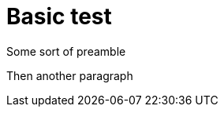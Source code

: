 = Basic test

Some sort of preamble

Then another paragraph

ifeval::["{cmdcli}" == "oc"]
* If using a version of OpenShift earlier than OpenShift 4 the link:https://github.com/coreos/prometheus-operator/tree/master/contrib/kube-prometheus[Prometheus Operator^] and Custom Resource Definitions must be installed.
endif::[]

